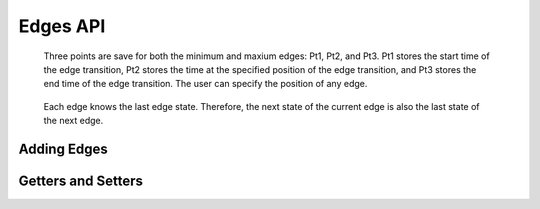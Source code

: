 Edges API
===================

   Three points are save for both the minimum and maxium edges: Pt1, Pt2, and Pt3.  
   Pt1 stores the start time of the edge transition, Pt2 stores the time at the
   specified position of the edge transition, and Pt3 stores the end time of the edge transition.
   The user can specify the position of any edge.   
   
    .. image:: images/edge_min_max.png
       :align: center

   Each edge knows the last edge state. Therefore, the next state of the current edge is also the last
   state of the next edge.   


Adding Edges
^^^^^^^^^^^^ 


.. function :: addEdge(Signal sig,double edgeTime, String newState)

    Adds an Edge to a Signal. The edge is added to the signal at the specified 
    time.  The edge object contains the time and new state of the edge.  
    Adding edges should only be used when the new edge will be last edge in 
    the signal. You can use addPulse() to change the state of a signal at any 
    time. 

    Returns the Edge object. ::

        thisEdge = timDiagram.addEdge(pci_data,340.0e-9,"FF22")


.. function :: addEdge(Signal sig,double minTime, double maxTime, String newState)

    Adds an Edge to a Signal with showing min and max times. The Edge is 
    added to the list of edges for the signal and then sorted by edge times. 

    Returns the Edge object. ::

        thisEdge = timDiagram.addEdge(pci_data,340.0e-9,342e-9,"FF22")


Getters and Setters 
^^^^^^^^^^^^^^^^^^^


.. function :: getPt1Min()

    Returns the time of minimum Edge start point 1. ::

        edgeTime = edge1.getPt1Min()

.. function :: getPt1Max()

    Returns the time of maximum Edge start point 1. ::

        edgeTime = edge1.getPt1Max()



.. function :: getPt2Min()

    Returns the time of minimum Edge mid point 2. ::

        edgeTime = edge1.getPt2Min()

.. function :: setPt2Min(double pt2Min)

    This function sets a new time for the minimum edge point 2 and then
    calculates the minimum edge points 1 and 3. It then adjusts any affected
    delays, constraints, and pulse width labels.  Use this function when 
    changing the time of the minimum edge.
 
    Sets the time of minimum Edge mid point 2. ::

        edge1.setPt2Min(25.0e-9)



.. function :: getPt2Max()

    Returns the time of maximum Edge mid point 2. ::

        edgeTime = edge1.getPt2Max()


.. function :: setPt2Max(double pt2Max)

    This function sets a new time for the maximum edge point 2 and then
    calculates the maximum edge points 1 and 3. It then adjusts any affected
    delays, constraints, and pulse width labels.  Use this function when 
    changing the time of the maximum edge.
 
    Sets the time of maximum Edge mid point 2. ::

        edge1.setPt2Min(25.0e-9)



.. function :: getPt3Min()

    Returns the time of minimum Edge end point 3. ::

        edgeTime = edge1.getPt3Min()

.. function :: getPt3Max()

    Returns the time of maximum Edge end point 3. ::

        edgeTime = edge1.getPt3Max()



.. function :: getPos()

    This returns the % positon of the edge point 2. Legals values
    are from 5 to 95 and most commonly are increments of 5.

    Returns the position of Edge point 2. ::

        edgePosition = edge1.getPos()


.. function :: setPos(int pos)

    This sets the % positon of the edge point 2. Legals values
    are from 5 to 95 and most commonly are in increments of 5.

    Sets the position of Edge point 2. ::

        edge1.setPos(40)




.. function :: getPt1State()

    Returns the Edge last state. ::

        lastState = edge1.getPt1State()


.. function :: getLastState()

    This is the same as getPt1State() above and is the 
    recommended  method to use.

    Returns the edge last state. ::

        lastState = edge1.getLastState()


.. function :: getPt3State()

    Returns the Edge next state. ::

        nextState = edge1.getPt3State()


.. function :: getNextState()

    This is the same as getPt3State() above and is the 
    recommended  method to use.

    Returns the edge next state. ::

        nextState = edge1.getNextState()


